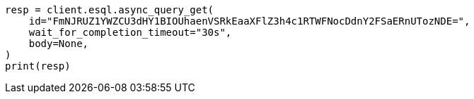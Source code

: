 // This file is autogenerated, DO NOT EDIT
// esql/esql-rest.asciidoc:383

[source, python]
----
resp = client.esql.async_query_get(
    id="FmNJRUZ1YWZCU3dHY1BIOUhaenVSRkEaaXFlZ3h4c1RTWFNocDdnY2FSaERnUTozNDE=",
    wait_for_completion_timeout="30s",
    body=None,
)
print(resp)
----
